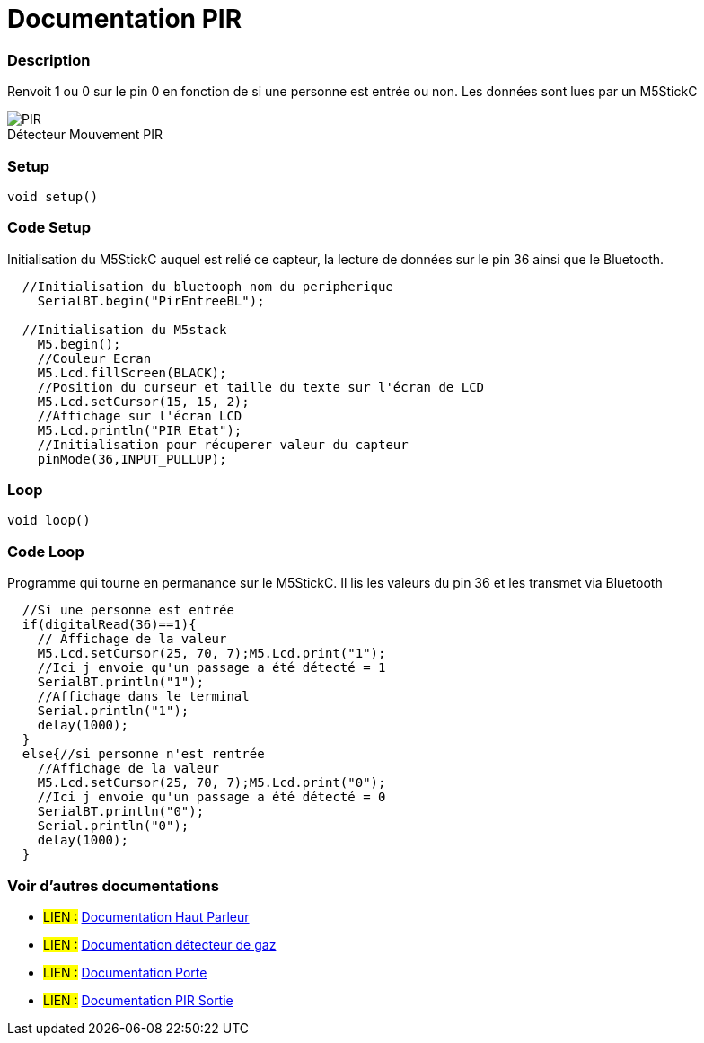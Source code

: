 
// PAGE TITLE
= Documentation PIR



// OVERVIEW SECTION STARTS
[#overview]
--

[float]
=== Description
// Describe what this Reference term does, and what it is used for	►►►►► THIS SECTION IS MANDATORY ◄◄◄◄◄
Renvoit 1 ou 0 sur le pin 0 en fonction de si une personne est entrée ou non. Les données sont lues par un M5StickC
[%hardbreaks]

image::PIR.jpg[caption="", title="Détecteur Mouvement PIR"]
[%hardbreaks]


[float]
=== Setup
`void setup()`

[#howtouse]
--

[float]
=== Code Setup
Initialisation du M5StickC auquel est relié ce capteur, la lecture de données sur le pin 36 ainsi que le Bluetooth.

[source,arduino]
----
  //Initialisation du bluetooph nom du peripherique
    SerialBT.begin("PirEntreeBL");
    
  //Initialisation du M5stack 
    M5.begin();
    //Couleur Ecran
    M5.Lcd.fillScreen(BLACK);
    //Position du curseur et taille du texte sur l'écran de LCD
    M5.Lcd.setCursor(15, 15, 2);
    //Affichage sur l'écran LCD
    M5.Lcd.println("PIR Etat");
    //Initialisation pour récuperer valeur du capteur
    pinMode(36,INPUT_PULLUP);
----
[%hardbreaks]

[float]
=== Loop
`void loop()`

[#howtouse]
--

[float]
=== Code Loop
Programme qui tourne en permanance sur le M5StickC. Il lis les valeurs du pin 36 et les transmet via Bluetooth

[source,arduino]
----
  //Si une personne est entrée 
  if(digitalRead(36)==1){
    // Affichage de la valeur 
    M5.Lcd.setCursor(25, 70, 7);M5.Lcd.print("1");
    //Ici j envoie qu'un passage a été détecté = 1
    SerialBT.println("1");
    //Affichage dans le terminal 
    Serial.println("1");
    delay(1000);
  }
  else{//si personne n'est rentrée
    //Affichage de la valeur 
    M5.Lcd.setCursor(25, 70, 7);M5.Lcd.print("0");
    //Ici j envoie qu'un passage a été détecté = 0
    SerialBT.println("0");
    Serial.println("0");
    delay(1000);
  }
----
[%hardbreaks]

--
[#see_also]
--

[float]
=== Voir d'autres documentations

[role="language"]
* #LIEN :# link:https://github.com/LENSAlex/ProjetIotia/blob/Code_Capteur/documentation/DocumentationHaut_parleur.adoc[Documentation Haut Parleur]
* #LIEN :# link:https://github.com/LENSAlex/ProjetIotia/blob/Code_Capteur/documentation/DocumentationGaz.adoc[Documentation détecteur de gaz]
* #LIEN :# link:https://github.com/LENSAlex/ProjetIotia/blob/Code_Capteur/documentation/DocumentationPorte.adoc[Documentation Porte]
* #LIEN :# link:https://github.com/LENSAlex/ProjetIotia/blob/Code_Capteur/documentation/DocumentationPIR_sortie.adoc[Documentation PIR Sortie]

